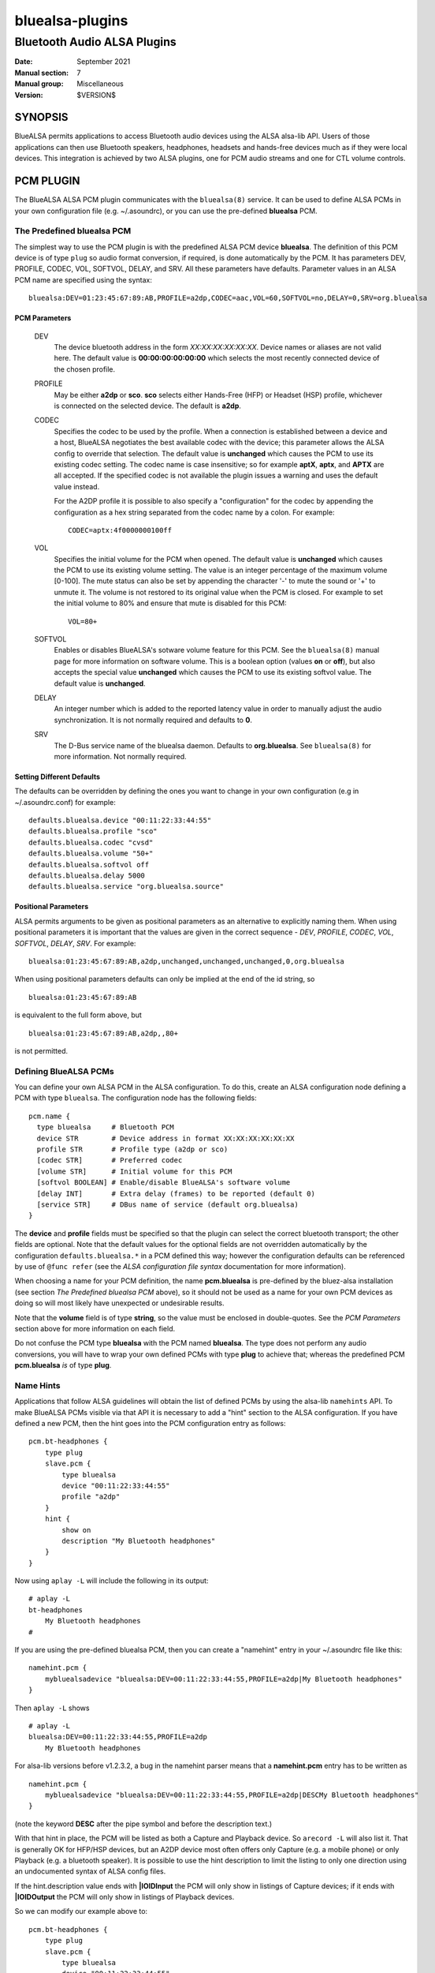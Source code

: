================
bluealsa-plugins
================
----------------------------
Bluetooth Audio ALSA Plugins
----------------------------

:Date: September 2021
:Manual section: 7
:Manual group: Miscellaneous
:Version: $VERSION$

SYNOPSIS
========

BlueALSA permits applications to access Bluetooth audio devices using the ALSA alsa-lib API. Users of those applications can then use Bluetooth speakers, headphones, headsets and hands-free devices much as if they were local devices. This integration is achieved by two ALSA plugins, one for PCM audio streams and one for CTL volume controls.

PCM PLUGIN
==========

The BlueALSA ALSA PCM plugin communicates with the ``bluealsa(8)`` service. It can be used to define ALSA PCMs in your own configuration file (e.g. ~/.asoundrc), or you can use the pre-defined **bluealsa** PCM.

The Predefined **bluealsa** PCM
-------------------------------

The simplest way to use the PCM plugin is with the predefined ALSA PCM device **bluealsa**. The definition of this PCM device is of type ``plug`` so audio format conversion, if required, is done automatically by the PCM. It has parameters DEV, PROFILE, CODEC, VOL, SOFTVOL, DELAY, and SRV. All these parameters have defaults. Parameter values in an ALSA PCM name are specified using the syntax:

::

  bluealsa:DEV=01:23:45:67:89:AB,PROFILE=a2dp,CODEC=aac,VOL=60,SOFTVOL=no,DELAY=0,SRV=org.bluealsa

PCM Parameters
~~~~~~~~~~~~~~

  DEV
    The device bluetooth address in the form *XX:XX:XX:XX:XX:XX*. Device names or aliases are not valid here. The default value is **00:00:00:00:00:00** which selects the most recently connected device of the chosen profile.

  PROFILE
    May be either **a2dp** or **sco**. **sco** selects either Hands-Free (HFP) or Headset (HSP) profile, whichever is connected on the selected device. The default is **a2dp**.

  CODEC
    Specifies the codec to be used by the profile. When a connection is established between a device and a host, BlueALSA negotiates the best available codec with the device; this parameter allows the ALSA config to override that selection. The default value is **unchanged** which causes the PCM to use its existing codec setting. The codec name is case insensitive; so for example **aptX**, **aptx**, and **APTX** are all accepted. If the specified codec is not available the plugin issues a warning and uses the default value instead.

    For the A2DP profile it is possible to also specify a "configuration" for the codec by appending the configuration as a hex string separated from the codec name by a colon. For example:

    ::

      CODEC=aptx:4f0000000100ff


  VOL
    Specifies the initial volume for the PCM when opened. The default value is **unchanged** which causes the PCM to use its existing volume setting. The value is an integer percentage of the maximum volume [0-100]. The mute status can also be set by appending the character '-' to mute the sound or '+' to unmute it. The volume is not restored to its original value when the PCM is closed. For example to set the initial volume to 80% and ensure that mute is disabled for this PCM:

    ::

      VOL=80+

  SOFTVOL
    Enables or disables BlueALSA's sotware volume feature for this PCM. See the ``bluealsa(8)`` manual page for more information on software volume. This is a boolean option (values **on** or **off**), but also accepts the special value **unchanged** which causes the PCM to use its existing softvol value. The default value is **unchanged**.

  DELAY
    An integer number which is added to the reported latency value in order to manually adjust the audio synchronization. It is not normally required and defaults to **0**.

  SRV
    The D-Bus service name of the bluealsa daemon. Defaults to **org.bluealsa**. See ``bluealsa(8)`` for more information. Not normally required.

Setting Different Defaults
~~~~~~~~~~~~~~~~~~~~~~~~~~

The defaults can be overridden by defining the ones you want to change in your own configuration (e.g in ~/.asoundrc.conf) for example:

::

  defaults.bluealsa.device "00:11:22:33:44:55"
  defaults.bluealsa.profile "sco"
  defaults.bluealsa.codec "cvsd"
  defaults.bluealsa.volume "50+"
  defaults.bluealsa.softvol off
  defaults.bluealsa.delay 5000
  defaults.bluealsa.service "org.bluealsa.source"

Positional Parameters
~~~~~~~~~~~~~~~~~~~~~

ALSA permits arguments to be given as positional parameters as an alternative to explicitly naming them. When using positional parameters it is important that the values are given in the correct sequence - *DEV*, *PROFILE*, *CODEC*, *VOL*, *SOFTVOL*, *DELAY*, *SRV*. For example:

::

  bluealsa:01:23:45:67:89:AB,a2dp,unchanged,unchanged,unchanged,0,org.bluealsa

When using positional parameters defaults can only be implied at the end of the id string, so

::

  bluealsa:01:23:45:67:89:AB

is equivalent to the full form above, but

::

    bluealsa:01:23:45:67:89:AB,a2dp,,80+

is not permitted.

Defining BlueALSA PCMs
----------------------

You can define your own ALSA PCM in the ALSA configuration. To do this, create an ALSA configuration node defining a PCM with type ``bluealsa``. The configuration node has the following fields:

::

  pcm.name {
    type bluealsa     # Bluetooth PCM
    device STR        # Device address in format XX:XX:XX:XX:XX:XX
    profile STR       # Profile type (a2dp or sco)
    [codec STR]       # Preferred codec
    [volume STR]      # Initial volume for this PCM
    [softvol BOOLEAN] # Enable/disable BlueALSA's software volume
    [delay INT]       # Extra delay (frames) to be reported (default 0)
    [service STR]     # DBus name of service (default org.bluealsa)
  }

The **device** and **profile** fields must be specified so that the plugin can select the correct bluetooth transport; the other fields are optional. Note that the default values for the optional fields are not overridden automatically by the configuration ``defaults.bluealsa.*`` in a PCM defined this way; however the configuration defaults can be referenced by use of ``@func refer`` (see the `ALSA configuration file syntax` documentation for more information).

When choosing a name for your PCM definition, the name **pcm.bluealsa** is pre-defined by the bluez-alsa installation (see section *The Predefined bluealsa PCM* above), so it should not be used as a name for your own PCM devices as doing so will most likely have unexpected or undesirable results.

Note that the **volume** field is of type **string**, so the value must be enclosed in double-quotes. See the *PCM Parameters* section above for more information on each field.

Do not confuse the PCM type **bluealsa** with the PCM named **bluealsa**. The type does not perform any audio conversions, you will have to wrap your own defined PCMs with type **plug** to achieve that; whereas the predefined PCM **pcm.bluealsa** *is* of type **plug**.

Name Hints
----------

Applications that follow ALSA guidelines will obtain the list of defined PCMs by using the alsa-lib ``namehints`` API. To make BlueALSA PCMs visible via that API it is necessary to add a "hint" section to the ALSA configuration. If you have defined a new PCM, then the hint goes into the PCM configuration entry as follows:

::

  pcm.bt-headphones {
      type plug
      slave.pcm {
          type bluealsa
          device "00:11:22:33:44:55"
          profile "a2dp"
      }
      hint {
          show on
          description "My Bluetooth headphones"
      }
  }

Now using ``aplay -L`` will include the following in its output:

::

  # aplay -L
  bt-headphones
      My Bluetooth headphones
  #

If you are using the pre-defined bluealsa PCM, then you can create a "namehint" entry in your ~/.asoundrc file like this:

::

  namehint.pcm {
      mybluealsadevice "bluealsa:DEV=00:11:22:33:44:55,PROFILE=a2dp|My Bluetooth headphones"
  }

Then ``aplay -L`` shows

::

  # aplay -L
  bluealsa:DEV=00:11:22:33:44:55,PROFILE=a2dp
      My Bluetooth headphones

For alsa-lib versions before v1.2.3.2, a bug in the namehint parser means that a **namehint.pcm** entry has to be written as

::

  namehint.pcm {
      mybluealsadevice "bluealsa:DEV=00:11:22:33:44:55,PROFILE=a2dp|DESCMy Bluetooth headphones"
  }

(note the keyword **DESC** after the pipe symbol and before the description text.)

With that hint in place, the PCM will be listed as both a Capture and Playback device. So ``arecord -L`` will also list it. That is generally OK for HFP/HSP devices, but an A2DP device most often offers only Capture (e.g. a mobile phone) or only Playback (e.g. a bluetooth speaker). It is possible to use the hint description to limit the listing to only one direction using an undocumented syntax of ALSA config files.

If the hint.description value ends with **|IOIDInput** the PCM will only show in listings of Capture devices; if it ends with **|IOIDOutput** the PCM will only show in listings of Playback devices.

So we can modify our example above to:

::

  pcm.bt-headphones {
      type plug
      slave.pcm {
          type bluealsa
          device "00:11:22:33:44:55"
          profile "a2dp"
      }
      hint {
          show on
          description "My Bluetooth headphones|IOIDOutput"
      }
  }

or

::

  namehint.pcm {
      mybluealsadevice "bluealsa:DEV=00:11:22:33:44:55,PROFILE=a2dp|My Bluetooth headphones|IOIDOutput"
  }

Now the ``aplay -L`` output will be exactly the same as before, but ``arecord -L`` will not include bt-headphones in its output.

When using the **namehint.pcm** method, the key (**mybluealsadevice** in the above example) must be unique but otherwise is not used. The first part of the value string, before the pipe | symbol, is the string that is to be passed to ALSA applications to identify the PCM (eg with ``aplay -D ...``). The next section, after the pipe symbol, is the description that will be presented to the user. The optional **|IOID** section is not included in the description given to the application.

CTL PLUGIN
==========

The BlueALSA ALSA CTL plugin can be used to define ALSA CTLs (mixer devices) in your own configuration file (e.g. ~/.asoundrc), or you can use the pre-defined configuration that is included in the bluez-alsa project.

A BlueALSA CTL device has no associated soundcard, so ``alsamixer`` will not list it in its F6 menu. It can be selected either by starting ``alsamixer`` with

::

  alsamixer -D bluealsa

or by selecting "enter device name .." on the F6 menu then typing out "bluealsa" in the "Device Name" box.


The CTL has two operating modes, **Default** mode and **Single Device** mode.

Default Mode
------------

In this mode when a device connects, the mixer will create new controls for it, and when a device disconnects, the mixer will remove its controls. ``alsamixer(1)`` will show these changes dynamically.

Control names are constructed by combining the device bluetooth alias with either the profile type ('A2DP' or 'SCO') of the controlled PCM or the word "Battery" for battery level indicators. If two or more connected devices have the same alias then an index number is added to the name to make it unique.

The bluetooth "alias" of a device is by default the same as its "name". The name is a string defined by the device manufacturer and embedded in its firmware. Typically two identical devices will have identical names. The "alias" is created by Bluez and stored locally on the host computer. So the alias can be changed using a tool such as ``bluetoothctl(1)`` to make it unique if desired. As manufacturers tend to use long names for their devices the alias can also be useful to give a short "nickname" to a device.

Although this default mode works well with ``alsamixer``, there are some limitations that may make it unsuitable for some applications. In particular:

-    If device aliases are not unique then the index number associated with each is not easily predictable in advance; so it can be difficult to programmatically associate a PCM with its volume control.

-    A consequence of the alsa-lib implementation of controls is that when one bluetooth device connects or disconnects it is necessary to remove all controls from all devices in the mixer and create a new set. This invalidates pointers held by applications and can cause application crashes. (Hardware sound cards do not have randomly appearing and disappearing controls, so many, or even most, applications are not programmed correctly to deal with it.)

Single Device Mode
------------------

The BlueALSA CTL also implements an alternative mode that presents controls only for one specified device. In this case the control names are simply the profile type of the controlled PCM ('A2DP' or 'SCO') or the word "Battery". There is never any need for index suffixes or device alias. Immediately this overcomes the two main issues of the default mode.

Single device mode is achieved by including the device bluetooth address as an argument to the ALSA device id, for example:

::

  alsamixer -D bluealsa:00:11:22:33:44:55

A notable difference between single-device mode and the default mode is in the cases of the device not being connected when the mixer is opened, and when the device disconnects while the mixer is open.

For the default mode, the mixer will still open, even if no devices are connected, but will display no controls. In single device mode the open request will fail with an error message.

Similarly, in default mode when a device disconnects the mixer remains open but removes the set of controls and creates a new control set without the disconnected device. That new set will be empty if no devices remain. If the device then re-connects the mixer will again create a new set of controls with the newly connected device included.

In single device mode when its device disconnects then the mixer will close. The ``alsamixer`` application will continue running with no associated device or controls, but will not automatically re-open the mixer if the device re-connects. The user can use F6 to open a new device.

As a special case, a single device mixer can be opened with the address **00:00:00:00:00:00**. This will create a mixer with controls for the most recently connected device at the time the mixer is opened. Once created, that mixer behaves the same as if it had been opened with the actual address of the device: it does not change to a new device if another is subsequently connected.

The Predefined **bluealsa** CTL
-------------------------------

The **bluealsa** CTL has parameters DEV, BAT, and SRV. All the parameters have defaults.

CTL Parameters
~~~~~~~~~~~~~~

  DEV
    The device bluetooth address in the form XX:XX:XX:XX:XX:XX. Device names or aliases are not valid here. The default value is **FF:FF:FF:FF:FF:FF** which selects controls from all connected devices (see `Default Mode` above). Also accepts the special address **00:00:00:00:00:00** which selects the most recently connected device.

  BAT
    Causes the plugin to include a (read-only) battery level indicator, provided the device supports this. If the value is **yes** then the battery indicator is enabled, any other value disables it. The default is **yes**

  SRV
    The D-Bus service name of the bluealsa daemon. Defaults to **org.bluealsa**. See ``bluealsa(8)`` for more information.

The default values can be overridden in the ALSA configuration, for example:

::

  defaults.bluealsa.ctl.device "00:11:22:33:44:55"
  defaults.bluealsa.ctl.battery "no"

Defining BlueALSA CTLs
----------------------

You can define your own ALSA CTL in the ALSA configuration. To do this, create an ALSA configuration node defining a CTL with type ``bluealsa``. The configuration node has the following fields:

::

  ctl.name {
    type bluealsa # Bluetooth PCM
    [device STR]  # Device address (default "FF:FF:FF:FF:FF:FF")
    [battery STR] # Include battery level indicator (yes/no, default no)
    [service STR] # D-Bus name of service (default "org.bluealsa")
  }

All the fields (except **type**) are optional. See the *CTL Parameters* section above for more information on each field. Note that the **battery** default value is **no** when used in this way. As for PCM definitions above, the default values for the optional fields are hard-coded into the plugin; they are not overridden by the configuration ``defaults.bluealsa.`` settings.

FILES
=====

/etc/alsa/conf.d/20-bluealsa.conf
    BlueALSA device configuration file.
    ALSA additional configuration, defines the ``bluealsa`` PCM and CTL devices.

SEE ALSO
========

``alsamixer(1)``, ``aplay(1)``, ``bluealsa(8)``, ``bluetoothctl(1)``, ``bluetoothd(8)``

Project web site
  https://github.com/Arkq/bluez-alsa

ALSA configuration file syntax
  https://www.alsa-project.org/alsa-doc/alsa-lib/conf.html

ALSA built-in PCM plugins reference
  https://www.alsa-project.org/alsa-doc/alsa-lib/pcm_plugins.html

COPYRIGHT
=========

Copyright (c) 2016-2021 Arkadiusz Bokowy.

The bluez-alsa project is licensed under the terms of the MIT license.
